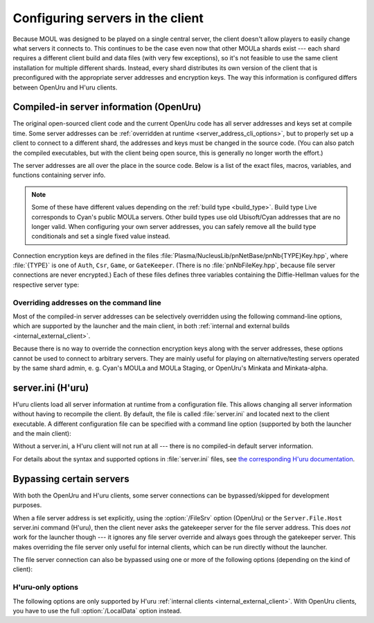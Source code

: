 Configuring servers in the client
=================================

Because MOUL was designed to be played on a single central server,
the client doesn't allow players to easily change what servers it connects to.
This continues to be the case even now that other MOULa shards exist ---
each shard requires a different client build and data files
(with very few exceptions),
so it's not feasible to use the same client installation for multiple different shards.
Instead,
every shard distributes its own version of the client
that is preconfigured with the appropriate server addresses and encryption keys.
The way this information is configured differs between OpenUru and H'uru clients.

.. seealso::
  
  :ref:`generating_dh_keys` for how to generate connection keys when setting up your own shard.

.. _compiled_server_config:

Compiled-in server information (OpenUru)
----------------------------------------

The original open-sourced client code and the current OpenUru code
has all server addresses and keys set at compile time.
Some server addresses can be :ref:`overridden at runtime <server_address_cli_options>`,
but to properly set up a client to connect to a different shard,
the addresses and keys must be changed in the source code.
(You can also patch the compiled executables,
but with the client being open source,
this is generally no longer worth the effort.)

The server addresses are all over the place in the source code.
Below is a list of the exact files, macros, variables, and functions containing server info.

.. note::
  
  Some of these have different values depending on the :ref:`build type <build_type>`.
  Build type Live corresponds to Cyan's public MOULa servers.
  Other build types use old Ubisoft/Cyan addresses that are no longer valid.
  When configuring your own server addresses,
  you can safely remove all the build type conditionals and set a single fixed value instead.

.. c:macro:: STATUS_PATH
  
  (in files :file:`Plasma/Apps/plClient/winmain.cpp`, :file:`Plasma/Apps/plUruLauncher/Main.cpp`)
  
  The host name or IP address of the status server,
  as a string literal.
  The macro name is misleading ---
  this string cannot contain a path!
  The location of the status page on the server is configured separately in :cpp:func:`BuildTypeServerStatusPath`.
  
  The status server port number is hardcoded to 80.
  To change it,
  locate the ``WinHttpConnect`` calls in the ``StatusCallback`` functions
  (in the same source files as :c:macro:`STATUS_PATH`)
  and replace ``INTERNET_DEFAULT_HTTP_PORT`` with the desired port number.

.. cpp:function:: const wchar *BuildTypeServerStatusPath()
  
  (in file :file:`Plasma/NucleusLib/pnProduct/Private/pnPrBuildType.cpp`)
  
  Returns the path of the status page on the status server.
  Can return ``nil``/``NULL``/``0``,
  in which case the status server is never contacted
  and the default status message "Welcome to URU" is displayed forever.

.. cpp:var::
  static const wchar *s_gateKeeperAddrs[]
  static const wchar *s_authAddrs[]
  static const wchar *s_csrAddrs[]
  
  (in file :file:`Plasma/NucleusLib/pnNetBase/Private/pnNbSrvs.cpp`)
  
  The address of the gatekeeper, auth, and CSR server,
  respectively.
  May include an explicit port number,
  otherwise the default port ``kNetDefaultClientPort`` (14617) is used.
  
  Although these are arrays that could contain multiple server addresses,
  this is not fully supported in the client code,
  and all addresses after the first one are ignored.

.. cpp:var:: static const wchar *s_fileAddrs[]
  
  (in file :file:`Plasma/NucleusLib/pnNetBase/Private/pnNbSrvs.cpp`)
  
  Not actually used.
  The file server address is obtained from the gatekeeper server instead.

Connection encryption keys are defined in the files :file:`Plasma/NucleusLib/pnNetBase/pnNb{TYPE}Key.hpp`,
where :file:`{TYPE}` is one of ``Auth``, ``Csr``, ``Game``, or ``GateKeeper``.
(There is no :file:`pnNbFileKey.hpp`,
because file server connections are never encrypted.)
Each of these files defines three variables
containing the Diffie-Hellman values for the respective server type:

.. cpp:var:: static const unsigned kDhGValue
  
  The value of *g*.
  Usually doesn't need to be changed,
  because almost all MOULa shards use the same *g* values for each server type.

.. cpp:var::
  static const byte kDhNData[64]
  static const byte kDhXData[64]
  
  The values of *n* and *x*,
  stored as a packed integer in *little-endian* byte order
  (least significant byte first).
  This is different from H'uru and OpenSSL,
  which use *big-endian* byte order instead.

.. _server_address_cli_options:

Overriding addresses on the command line
^^^^^^^^^^^^^^^^^^^^^^^^^^^^^^^^^^^^^^^^

Most of the compiled-in server addresses can be selectively overridden using the following command-line options,
which are supported by the launcher and the main client,
in both :ref:`internal and external builds <internal_external_client>`.

.. option::
  /GateKeeperSrv=GATEKEEPER_ADDRESS
  /FileSrv=FILE_ADDRESS
  /AuthSrv=AUTH_ADDRESS
  
  Use the given address for the gatekeeper, file, or auth server,
  respectively,
  instead of the compiled-in address.
  
  Each address (including port number suffix, if any)
  may be at most 63 characters long,
  because the client stores them in fixed-size buffers.
  If for some reason your host name is longer than that,
  you need to write it as an IP address instead.

Because there is no way to override the connection encryption keys along with the server addresses,
these options cannot be used to connect to arbitrary servers.
They are mainly useful for playing on alternative/testing servers operated by the same shard admin,
e. g. Cyan's MOULa and MOULa Staging,
or OpenUru's Minkata and Minkata-alpha.

.. index:: server.ini
  :name: server_ini

server.ini (H'uru)
------------------

H'uru clients load all server information at runtime from a configuration file.
This allows changing all server information without having to recompile the client.
By default,
the file is called :file:`server.ini` and located next to the client executable.
A different configuration file can be specified with a command line option
(supported by both the launcher and the main client):

.. option:: /ServerIni=INI_FILE
  
  Read server configuration from the given file path instead of the default :file:`server.ini`.

Without a server.ini,
a H'uru client will not run at all ---
there is no compiled-in default server information.

For details about the syntax and supported options in :file:`server.ini` files,
see `the corresponding H'uru documentation <https://github.com/H-uru/Plasma/blob/master/Docs/server.ini.md>`__.

.. _server_bypass:

Bypassing certain servers
-------------------------

With both the OpenUru and H'uru clients,
some server connections can be bypassed/skipped for development purposes.

When a file server address is set explicitly,
using the :option:`/FileSrv` option (OpenUru)
or the ``Server.File.Host`` server.ini command (H'uru),
then the client never asks the gatekeeper server for the file server address.
This does *not* work for the launcher though ---
it ignores any file server override and always goes through the gatekeeper server.
This makes overriding the file server only useful for internal clients,
which can be run directly without the launcher.

The file server connection can also be bypassed using one or more of the following options
(depending on the kind of client):

.. option:: /LocalData
  
  Skip all update checks
  and force using the local copies of all data and script files.
  
  .. warning::
    
    When using this option,
    make sure that your local data files are compatible with what the server expects!
    Especially SDL files **must** match the server very closely,
    or bad things will happen.
    
    To be safe,
    you should first let the launcher update all data files normally,
    then install current versions of the scripts (Python, SDL).
    Then you can use :option:`/LocalData` safely (until the shard updates anything)
    and make local modifications (carefully!).
  
  When enabling this option for OpenUru clients or older H'uru clients (before August 2023),
  the gatekeeper and file servers are never contacted
  and no "secure files" are downloaded from the auth server.
  Any files that are normally served as "secure files" (usually Python and SDL) must be manually placed into the game folder.
  
  With recent H'uru clients (since August 2023),
  this option does *not* affect SDL files ---
  they are still downloaded from the file or auth server by default
  to ensure that they always match what the server expects.
  To force the use of local SDL files,
  you have to enable :option:`/LocalSDL` separately.
  To prevent the client from downloading any files from the server,
  you have to enable both :option:`/LocalData` *and* :option:`/LocalSDL`.
  
  This option is only supported by :ref:`internal clients <internal_external_client>`
  (both OpenUru and H'uru).
  To use this option,
  you should launch :program:`plClient` directly ---
  the launcher ignores it and will update the data files anyway.

H'uru-only options
^^^^^^^^^^^^^^^^^^

The following options are only supported by H'uru :ref:`internal clients <internal_external_client>`.
With OpenUru clients,
you have to use the full :option:`/LocalData` option instead.

.. option:: /LocalPython
  
  Skip downloading Python scripts from the auth server and use local scripts instead,
  but update all other files as usual.
  This is a subset of :option:`/LocalData`,
  useful when you need to modify just the Python scripts and nothing else.

.. option:: /LocalSDL
  
  Skip downloading SDL files from the auth server and use local copies instead,
  but update all other files as usual.
  Unlike :option:`/LocalPython`,
  this option is *not* automatically enabled by :option:`/LocalData`.
  
  .. warning::
    
    Do not use this option when connecting to a public shard.
    You should only use it with certain testing shards
    that aren't set up to serve SDL files
    (e. g. the Destiny shard or other shards that use a minimal DIRTSAND configuration).
    
    When using this option,
    make sure that your local SDL files are compatible with what the server expects!
    SDL files **must** match the server very closely,
    or bad things will happen.
    To be safe,
    you should first let the launcher update the SDL files,
    if the server supports this.
  
  If both :option:`/LocalSDL` and :option:`/LocalData` are enabled,
  the gatekeeper and file servers are never contacted
  and no "secure files" are downloaded from the auth server.

.. option:: /SkipPreload
  
  Skip downloading "secure files" from the auth server and use local copies instead,
  but update all other data files from the file server as usual.
  This is a subset of :option:`/LocalData`,
  useful when you need to modify just the scripts and not any other data files.
  
  This option is obsolete and only supported by older H'uru :ref:`internal clients <internal_external_client>` (from 2013 to 2023).
  With newer H'uru clients (since August 2023),
  use :option:`/LocalPython` and/or :option:`/LocalSDL` instead.
